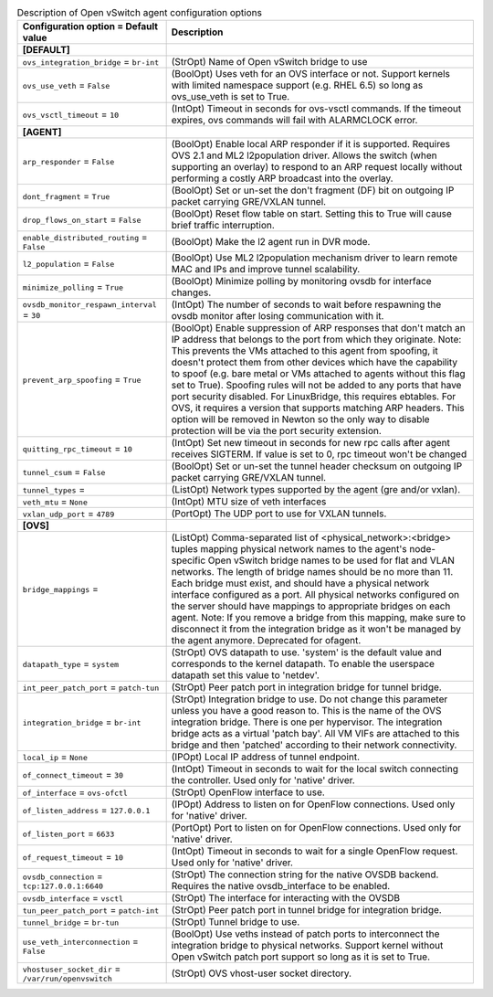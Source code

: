 ..
    Warning: Do not edit this file. It is automatically generated from the
    software project's code and your changes will be overwritten.

    The tool to generate this file lives in openstack-doc-tools repository.

    Please make any changes needed in the code, then run the
    autogenerate-config-doc tool from the openstack-doc-tools repository, or
    ask for help on the documentation mailing list, IRC channel or meeting.

.. _neutron-openvswitch_agent:

.. list-table:: Description of Open vSwitch agent configuration options
   :header-rows: 1
   :class: config-ref-table

   * - Configuration option = Default value
     - Description
   * - **[DEFAULT]**
     -
   * - ``ovs_integration_bridge`` = ``br-int``
     - (StrOpt) Name of Open vSwitch bridge to use
   * - ``ovs_use_veth`` = ``False``
     - (BoolOpt) Uses veth for an OVS interface or not. Support kernels with limited namespace support (e.g. RHEL 6.5) so long as ovs_use_veth is set to True.
   * - ``ovs_vsctl_timeout`` = ``10``
     - (IntOpt) Timeout in seconds for ovs-vsctl commands. If the timeout expires, ovs commands will fail with ALARMCLOCK error.
   * - **[AGENT]**
     -
   * - ``arp_responder`` = ``False``
     - (BoolOpt) Enable local ARP responder if it is supported. Requires OVS 2.1 and ML2 l2population driver. Allows the switch (when supporting an overlay) to respond to an ARP request locally without performing a costly ARP broadcast into the overlay.
   * - ``dont_fragment`` = ``True``
     - (BoolOpt) Set or un-set the don't fragment (DF) bit on outgoing IP packet carrying GRE/VXLAN tunnel.
   * - ``drop_flows_on_start`` = ``False``
     - (BoolOpt) Reset flow table on start. Setting this to True will cause brief traffic interruption.
   * - ``enable_distributed_routing`` = ``False``
     - (BoolOpt) Make the l2 agent run in DVR mode.
   * - ``l2_population`` = ``False``
     - (BoolOpt) Use ML2 l2population mechanism driver to learn remote MAC and IPs and improve tunnel scalability.
   * - ``minimize_polling`` = ``True``
     - (BoolOpt) Minimize polling by monitoring ovsdb for interface changes.
   * - ``ovsdb_monitor_respawn_interval`` = ``30``
     - (IntOpt) The number of seconds to wait before respawning the ovsdb monitor after losing communication with it.
   * - ``prevent_arp_spoofing`` = ``True``
     - (BoolOpt) Enable suppression of ARP responses that don't match an IP address that belongs to the port from which they originate. Note: This prevents the VMs attached to this agent from spoofing, it doesn't protect them from other devices which have the capability to spoof (e.g. bare metal or VMs attached to agents without this flag set to True). Spoofing rules will not be added to any ports that have port security disabled. For LinuxBridge, this requires ebtables. For OVS, it requires a version that supports matching ARP headers. This option will be removed in Newton so the only way to disable protection will be via the port security extension.
   * - ``quitting_rpc_timeout`` = ``10``
     - (IntOpt) Set new timeout in seconds for new rpc calls after agent receives SIGTERM. If value is set to 0, rpc timeout won't be changed
   * - ``tunnel_csum`` = ``False``
     - (BoolOpt) Set or un-set the tunnel header checksum on outgoing IP packet carrying GRE/VXLAN tunnel.
   * - ``tunnel_types`` =
     - (ListOpt) Network types supported by the agent (gre and/or vxlan).
   * - ``veth_mtu`` = ``None``
     - (IntOpt) MTU size of veth interfaces
   * - ``vxlan_udp_port`` = ``4789``
     - (PortOpt) The UDP port to use for VXLAN tunnels.
   * - **[OVS]**
     -
   * - ``bridge_mappings`` =
     - (ListOpt) Comma-separated list of <physical_network>:<bridge> tuples mapping physical network names to the agent's node-specific Open vSwitch bridge names to be used for flat and VLAN networks. The length of bridge names should be no more than 11. Each bridge must exist, and should have a physical network interface configured as a port. All physical networks configured on the server should have mappings to appropriate bridges on each agent. Note: If you remove a bridge from this mapping, make sure to disconnect it from the integration bridge as it won't be managed by the agent anymore. Deprecated for ofagent.
   * - ``datapath_type`` = ``system``
     - (StrOpt) OVS datapath to use. 'system' is the default value and corresponds to the kernel datapath. To enable the userspace datapath set this value to 'netdev'.
   * - ``int_peer_patch_port`` = ``patch-tun``
     - (StrOpt) Peer patch port in integration bridge for tunnel bridge.
   * - ``integration_bridge`` = ``br-int``
     - (StrOpt) Integration bridge to use. Do not change this parameter unless you have a good reason to. This is the name of the OVS integration bridge. There is one per hypervisor. The integration bridge acts as a virtual 'patch bay'. All VM VIFs are attached to this bridge and then 'patched' according to their network connectivity.
   * - ``local_ip`` = ``None``
     - (IPOpt) Local IP address of tunnel endpoint.
   * - ``of_connect_timeout`` = ``30``
     - (IntOpt) Timeout in seconds to wait for the local switch connecting the controller. Used only for 'native' driver.
   * - ``of_interface`` = ``ovs-ofctl``
     - (StrOpt) OpenFlow interface to use.
   * - ``of_listen_address`` = ``127.0.0.1``
     - (IPOpt) Address to listen on for OpenFlow connections. Used only for 'native' driver.
   * - ``of_listen_port`` = ``6633``
     - (PortOpt) Port to listen on for OpenFlow connections. Used only for 'native' driver.
   * - ``of_request_timeout`` = ``10``
     - (IntOpt) Timeout in seconds to wait for a single OpenFlow request. Used only for 'native' driver.
   * - ``ovsdb_connection`` = ``tcp:127.0.0.1:6640``
     - (StrOpt) The connection string for the native OVSDB backend. Requires the native ovsdb_interface to be enabled.
   * - ``ovsdb_interface`` = ``vsctl``
     - (StrOpt) The interface for interacting with the OVSDB
   * - ``tun_peer_patch_port`` = ``patch-int``
     - (StrOpt) Peer patch port in tunnel bridge for integration bridge.
   * - ``tunnel_bridge`` = ``br-tun``
     - (StrOpt) Tunnel bridge to use.
   * - ``use_veth_interconnection`` = ``False``
     - (BoolOpt) Use veths instead of patch ports to interconnect the integration bridge to physical networks. Support kernel without Open vSwitch patch port support so long as it is set to True.
   * - ``vhostuser_socket_dir`` = ``/var/run/openvswitch``
     - (StrOpt) OVS vhost-user socket directory.
